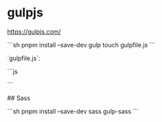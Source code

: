 * gulpjs
:PROPERTIES:
:CUSTOM_ID: gulpjs
:END:
[[https://gulpjs.com/]]

```sh pnpm install --save-dev gulp touch gulpfile.js ```

`gulpfile.js`:

```js

```

​## Sass

```sh pnpm install --save-dev sass gulp-sass ```
